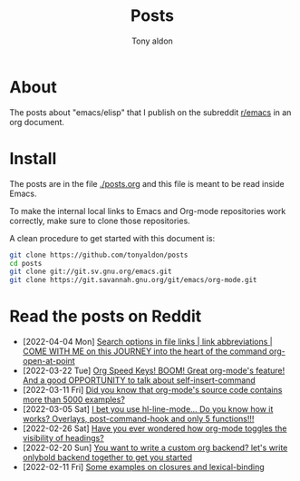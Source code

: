 #+TITLE: Posts
#+AUTHOR: Tony aldon

* About

The posts about "emacs/elisp" that I publish on the subreddit
[[https://www.reddit.com/r/emacs/][r/emacs]] in an org document.

* Install

The posts are in the file [[./posts.org]] and this file is meant to be
read inside Emacs.

To make the internal local links to Emacs and Org-mode repositories
work correctly, make sure to clone those repositories.

A clean procedure to get started with this document is:

#+BEGIN_SRC bash
git clone https://github.com/tonyaldon/posts
cd posts
git clone git://git.sv.gnu.org/emacs.git
git clone https://git.savannah.gnu.org/git/emacs/org-mode.git
#+END_SRC

* Read the posts on Reddit

- [2022-04-04 Mon] [[https://www.reddit.com/r/emacs/comments/tw3fpu/search_options_in_file_links_link_abbreviations/][Search options in file links | link abbreviations | COME WITH ME on this JOURNEY into the heart of the command org-open-at-point]]
- [2022-03-22 Tue] [[https://www.reddit.com/r/emacs/comments/tk8qou/org_speed_keys_boom_great_orgmodes_feature_and_a/][Org Speed Keys! BOOM! Great org-mode's feature! And a good OPPORTUNITY to talk about self-insert-command]]
- [2022-03-11 Fri] [[https://www.reddit.com/r/emacs/comments/tblodh/did_you_know_that_orgmodes_source_code_contains/][Did you know that org-mode's source code contains more than 5000 examples?]]
- [2022-03-05 Sat] [[https://www.reddit.com/r/emacs/comments/t7doal/i_bet_you_use_hllinemode_do_you_know_how_it_works/][I bet you use hl-line-mode...  Do you know how it works?  Overlays, post-command-hook and only 5 functions!!!]]
- [2022-02-26 Sat] [[https://www.reddit.com/r/emacs/comments/t1r2wq/have_you_ever_wondered_how_orgmode_toggles_the/][Have you ever wondered how org-mode toggles the visibility of headings?]]
- [2022-02-20 Sun] [[https://www.reddit.com/r/emacs/comments/swvbmm/you_want_to_write_a_custom_org_backend_lets_write/][You want to write a custom org backend? let's write onlybold backend together to get you started]]
- [2022-02-11 Fri] [[https://www.reddit.com/r/emacs/comments/sq1esz/some_examples_on_closures_and_lexicalbinding/][Some examples on closures and lexical-binding]]
